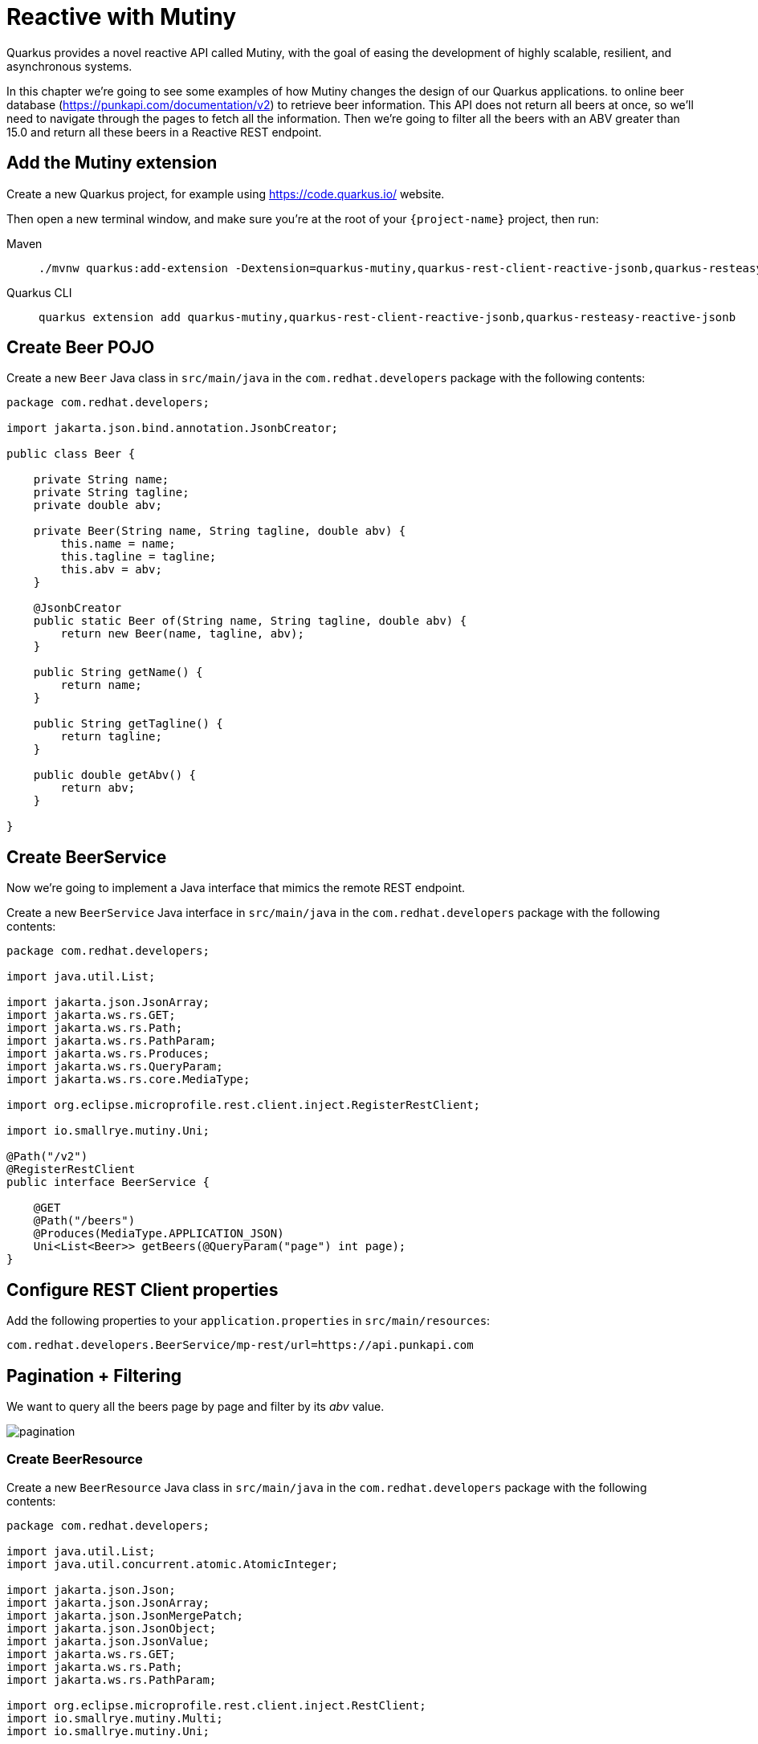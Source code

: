 = Reactive with Mutiny

Quarkus provides a novel reactive API called Mutiny, with the goal of easing the development of highly scalable, resilient, and asynchronous systems.

In this chapter we're going to see some examples of how Mutiny changes the design of our Quarkus applications.
to online beer database (https://punkapi.com/documentation/v2) to retrieve beer information. 
This API does not return all beers at once, so we'll need to navigate through the pages to fetch all the information. 
Then we're going to filter all the beers with an ABV greater than 15.0 and return all these beers in a Reactive REST endpoint.

== Add the Mutiny extension

Create a new Quarkus project, for example using https://code.quarkus.io/ website.

Then open a new terminal window, and make sure you’re at the root of your `{project-name}` project, then run:

[tabs]
====
Maven::
+ 
--
[.console-input]
[source,bash,subs="+macros,+attributes"]
----
./mvnw quarkus:add-extension -Dextension=quarkus-mutiny,quarkus-rest-client-reactive-jsonb,quarkus-resteasy-reactive-jsonb
----

--
Quarkus CLI::
+
--
[.console-input]
[source,bash,subs="+macros,+attributes"]
----
quarkus extension add quarkus-mutiny,quarkus-rest-client-reactive-jsonb,quarkus-resteasy-reactive-jsonb
----
--
====

== Create Beer POJO

Create a new `Beer` Java class in `src/main/java` in the `com.redhat.developers` package with the following contents:

[.console-input]
[source,java]
----
package com.redhat.developers;

import jakarta.json.bind.annotation.JsonbCreator;

public class Beer {

    private String name;
    private String tagline;
    private double abv;

    private Beer(String name, String tagline, double abv) {
        this.name = name;
        this.tagline = tagline;
        this.abv = abv;
    }

    @JsonbCreator
    public static Beer of(String name, String tagline, double abv) {
        return new Beer(name, tagline, abv);
    }

    public String getName() {
        return name;
    }

    public String getTagline() {
        return tagline;
    }

    public double getAbv() {
        return abv;
    }

}
----

== Create BeerService

Now we're going to implement a Java interface that mimics the remote REST endpoint.

Create a new `BeerService` Java interface in `src/main/java` in the `com.redhat.developers` package with the following contents:

[.console-input]
[source,java]
----
package com.redhat.developers;

import java.util.List;

import jakarta.json.JsonArray;
import jakarta.ws.rs.GET;
import jakarta.ws.rs.Path;
import jakarta.ws.rs.PathParam;
import jakarta.ws.rs.Produces;
import jakarta.ws.rs.QueryParam;
import jakarta.ws.rs.core.MediaType;

import org.eclipse.microprofile.rest.client.inject.RegisterRestClient;

import io.smallrye.mutiny.Uni;

@Path("/v2")
@RegisterRestClient
public interface BeerService {

    @GET
    @Path("/beers")
    @Produces(MediaType.APPLICATION_JSON)
    Uni<List<Beer>> getBeers(@QueryParam("page") int page);
}
----

== Configure REST Client properties

Add the following properties to your `application.properties` in `src/main/resources`:

[.console-input]
[source,properties]
----
com.redhat.developers.BeerService/mp-rest/url=https://api.punkapi.com
----

== Pagination + Filtering

We want to query all the beers page by page and filter by its _abv_ value.

image::pagination.png[]

=== Create BeerResource

Create a new `BeerResource` Java class in `src/main/java` in the `com.redhat.developers` package with the following contents:

[.console-input]
[source,java]
----
package com.redhat.developers;

import java.util.List;
import java.util.concurrent.atomic.AtomicInteger;

import jakarta.json.Json;
import jakarta.json.JsonArray;
import jakarta.json.JsonMergePatch;
import jakarta.json.JsonObject;
import jakarta.json.JsonValue;
import jakarta.ws.rs.GET;
import jakarta.ws.rs.Path;
import jakarta.ws.rs.PathParam;

import org.eclipse.microprofile.rest.client.inject.RestClient;
import io.smallrye.mutiny.Multi;
import io.smallrye.mutiny.Uni;

@Path("/beer")
public class BeerResource {

    @RestClient
    BeerService beerService;

    @GET
    public Multi<Beer> beers() {
        return Multi.createBy().repeating() // <1>
            .uni( 
                () -> new AtomicInteger(1),
                i -> beerService.getBeers(i.getAndIncrement()) // <2>
            )
            .until(List::isEmpty) // <3>
            .onItem().<Beer>disjoint() // <4>
            .select().where(b -> b.getAbv() > 15.0); // <5>
    }
}
----
<1> Creates a `Multi`.
<2> The supplier will start with `1` and will query the remote endpoint asking for page `i`.
<3> The multi will end when the beer list returned is empty.
<4> We dismember all the returned lists and create a sequence of beers.
<5> And then we filter the `Multi` with beers with `ABV > 15.0`.

=== Invoke the endpoint

You can check your new implementation by pointing your browser to http://localhost:8080/beer[window=_blank]

You can also run the following command:

[.console-input]
[source,bash]
----
curl localhost:8080/beer
----

[.console-output]
[source,json]
----
[
  {
    "abv": 55,
    "name": "The End Of History",
    "tagline": "The World's Strongest Beer."
  },
  {
    "abv": 16.5,
    "name": "Anarchist Alchemist",
    "tagline": "Triple Hopped Triple Ipa."
  },
  {
    "abv": 15.2,
    "name": "Lumberjack Stout",
    "tagline": "Blueberry Bacon Stout."
  },
  {
    "abv": 18.3,
    "name": "Bowman's Beard - B-Sides",
    "tagline": "English Barley Wine."
  },
  {
    "abv": 41,
    "name": "Sink The Bismarck!",
    "tagline": "IPA For The Dedicated."
  },
  {
    "abv": 16.2,
    "name": "Tokyo*",
    "tagline": "Intergalactic Stout. Rich. Smoky. Fruity."
  },
  {
    "abv": 18,
    "name": "AB:02",
    "tagline": "Triple Dry Hopped Imperial Red Ale."
  },
  {
    "abv": 17.2,
    "name": "Black Tokyo Horizon (w/Nøgne Ø & Mikkeller)",
    "tagline": "Imperial Stout Collaboration."
  },
  {
    "abv": 16.1,
    "name": "Dog D",
    "tagline": "Anniversary Imperial Stout."
  },
  {
    "abv": 32,
    "name": "Tactical Nuclear Penguin",
    "tagline": "Uber Imperial Stout."
  },
  {
    "abv": 16.1,
    "name": "Dog E",
    "tagline": "Ninth Anniversary Imperial Stout."
  },
  {
    "abv": 17,
    "name": "Dog G",
    "tagline": "11th Anniversary Imperial Stout."
  }
]
----

== Parallel Calls

Suppose that now, you want to query two beers by its id, (so execute two requests against the remote API), and then compare its _abv_ values.

image::parallel.png[]

=== Modify BeerService

Open `BeerService` interface and add the following method to get a beer:

[.console-input]
[source,java]
----
@GET
@Path("/beers/{id}")
@Produces(MediaType.APPLICATION_JSON)
Uni<JsonArray> getBeer(@PathParam("id") int id);
----

=== Modify BeerResource

Open `BeerResource` class and add the following methods to do in parallel the both calls.

[.console-input]
[source,java]
----
@GET
@Path("/{beerA}/{beerB}")
public Uni<JsonValue> compare(@PathParam("beerA") int beerA, @PathParam("beerB") int beerB) {
    Uni<JsonArray> beer1 = beerService.getBeer(beerA); // <1>
    Uni<JsonArray> beer2 = beerService.getBeer(beerB); // <2>

    return Uni.combine()
        .all()
        .unis(beer1, beer2) // <3>
        .with((b1, b2) -> this.compare(b1, b2)); // <4>
}

private JsonValue compare(JsonArray beerA, JsonArray beerB) {
    JsonObject source = beerA.get(0).asJsonObject();
    JsonObject target = beerB.get(0).asJsonObject();

    String beerAName = source.getString("name");
    String beerBName = target.getString("name");

    double beerAAbv = source.getJsonNumber("abv").doubleValue();
    double beerBAbv = target.getJsonNumber("abv").doubleValue();

    return Json.createObjectBuilder()
        .add("source-name", beerAName)
        .add("target-name", beerBName)
        .add("source-abv", beerAAbv)
        .add("target-abv", beerBAbv)
        .build();
}
----
<1> Executes request for first beer
<2> Executes request for second beer
<3> Waits until both requests returns a response
<4> Compare both beers and returns an object with the result

=== Invoke the endpoint

You can check your new implementation by pointing your browser to http://localhost:8080/beer/1/2[window=_blank]

You can also run the following command:

[.console-input]
[source,bash]
----
curl localhost:8080/beer/1/2
----

[.console-output]
[source,json]
----
{"source-name":"Buzz","target-name":"Trashy Blonde","source-abv":4.5,"target-abv":4.1}
----